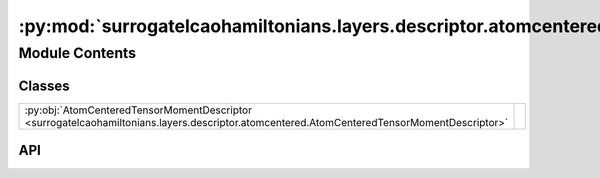 :py:mod:`surrogatelcaohamiltonians.layers.descriptor.atomcentered`
==================================================================

.. py:module:: surrogatelcaohamiltonians.layers.descriptor.atomcentered

.. autodoc2-docstring:: surrogatelcaohamiltonians.layers.descriptor.atomcentered
   :allowtitles:

Module Contents
---------------

Classes
~~~~~~~

.. list-table::
   :class: autosummary longtable
   :align: left

   * - :py:obj:`AtomCenteredTensorMomentDescriptor <surrogatelcaohamiltonians.layers.descriptor.atomcentered.AtomCenteredTensorMomentDescriptor>`
     -

API
~~~

.. py:class:: AtomCenteredTensorMomentDescriptor
   :canonical: surrogatelcaohamiltonians.layers.descriptor.atomcentered.AtomCenteredTensorMomentDescriptor

   Bases: :py:obj:`flax.linen.Module`

   .. py:attribute:: radial_basis
      :canonical: surrogatelcaohamiltonians.layers.descriptor.atomcentered.AtomCenteredTensorMomentDescriptor.radial_basis
      :type: surrogatelcaohamiltonians.layers.descriptor.radial_basis.SpeciesAwareRadialBasis
      :value: None

      .. autodoc2-docstring:: surrogatelcaohamiltonians.layers.descriptor.atomcentered.AtomCenteredTensorMomentDescriptor.radial_basis

   .. py:attribute:: num_moment_features
      :canonical: surrogatelcaohamiltonians.layers.descriptor.atomcentered.AtomCenteredTensorMomentDescriptor.num_moment_features
      :type: int
      :value: 64

      .. autodoc2-docstring:: surrogatelcaohamiltonians.layers.descriptor.atomcentered.AtomCenteredTensorMomentDescriptor.num_moment_features

   .. py:attribute:: max_moment
      :canonical: surrogatelcaohamiltonians.layers.descriptor.atomcentered.AtomCenteredTensorMomentDescriptor.max_moment
      :type: int
      :value: 2

      .. autodoc2-docstring:: surrogatelcaohamiltonians.layers.descriptor.atomcentered.AtomCenteredTensorMomentDescriptor.max_moment

   .. py:attribute:: moment_max_degree
      :canonical: surrogatelcaohamiltonians.layers.descriptor.atomcentered.AtomCenteredTensorMomentDescriptor.moment_max_degree
      :type: int
      :value: 4

      .. autodoc2-docstring:: surrogatelcaohamiltonians.layers.descriptor.atomcentered.AtomCenteredTensorMomentDescriptor.moment_max_degree

   .. py:attribute:: use_fused_tensor
      :canonical: surrogatelcaohamiltonians.layers.descriptor.atomcentered.AtomCenteredTensorMomentDescriptor.use_fused_tensor
      :type: bool
      :value: False

      .. autodoc2-docstring:: surrogatelcaohamiltonians.layers.descriptor.atomcentered.AtomCenteredTensorMomentDescriptor.use_fused_tensor

   .. py:attribute:: embedding_residual_connection
      :canonical: surrogatelcaohamiltonians.layers.descriptor.atomcentered.AtomCenteredTensorMomentDescriptor.embedding_residual_connection
      :type: bool
      :value: True

      .. autodoc2-docstring:: surrogatelcaohamiltonians.layers.descriptor.atomcentered.AtomCenteredTensorMomentDescriptor.embedding_residual_connection

   .. py:method:: setup()
      :canonical: surrogatelcaohamiltonians.layers.descriptor.atomcentered.AtomCenteredTensorMomentDescriptor.setup

   .. py:method:: __call__(atomic_numbers: jaxtyping.Int[jaxtyping.Array, num_atoms], neighbour_indices: jaxtyping.Int[jaxtyping.Array, ... num_neighbours 2], neighbour_displacements: jaxtyping.Float[jaxtyping.Array, ... num_neighbours 3])
      :canonical: surrogatelcaohamiltonians.layers.descriptor.atomcentered.AtomCenteredTensorMomentDescriptor.__call__

      .. autodoc2-docstring:: surrogatelcaohamiltonians.layers.descriptor.atomcentered.AtomCenteredTensorMomentDescriptor.__call__
